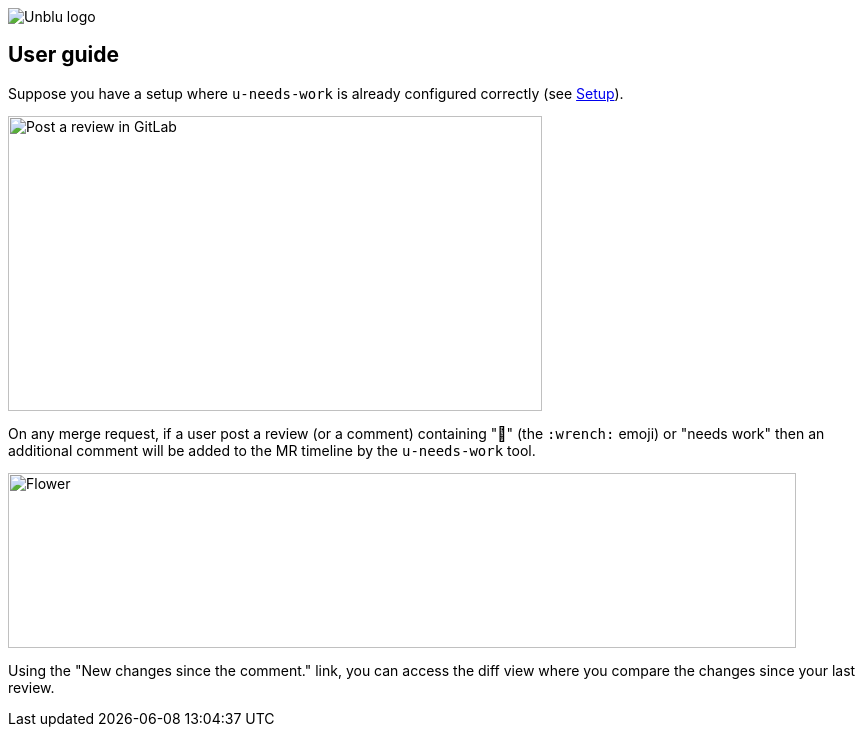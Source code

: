 :imagesdir: ../images
image::Unblu-logo.png[]
:jbake-title: User Guide

== User guide

Suppose you have a setup where `u-needs-work` is already configured correctly (see xref:20_setup.adoc[Setup]).

image::review.png[alt=Post a review in GitLab,width=534,height=295]

On any merge request, if a user post a review (or a comment) containing "🔧" (the `:wrench:` emoji) or "needs work" then an additional comment will be added to the MR timeline by the `u-needs-work` tool.

image::needs-work-comment.png[alt=Flower,width=788,height=175]

Using the "New changes since the comment." link, you can access the diff view where you compare the changes since your last review.
